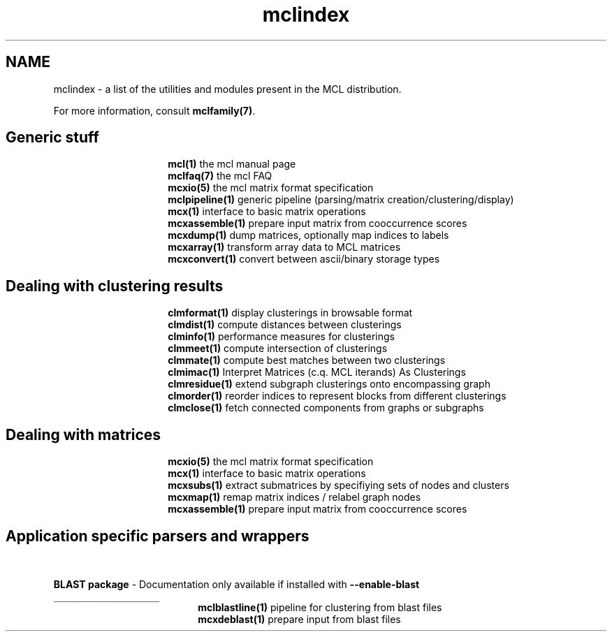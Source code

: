 .\" Copyright (c) 2009 Stijn van Dongen
.TH "mclindex" 7 "2 Feb 2009" "mclindex 1\&.008, 09-033" "MISCELLANEOUS "
.po 2m
.de ZI
.\" Zoem Indent/Itemize macro I.
.br
'in +\\$1
.nr xa 0
.nr xa -\\$1
.nr xb \\$1
.nr xb -\\w'\\$2'
\h'|\\n(xau'\\$2\h'\\n(xbu'\\
..
.de ZJ
.br
.\" Zoem Indent/Itemize macro II.
'in +\\$1
'in +\\$2
.nr xa 0
.nr xa -\\$2
.nr xa -\\w'\\$3'
.nr xb \\$2
\h'|\\n(xau'\\$3\h'\\n(xbu'\\
..
.if n .ll -2m
.am SH
.ie n .in 4m
.el .in 8m
..
.SH NAME
mclindex \- a list of the utilities and modules present in the MCL distribution\&.

For more information, consult \fBmclfamily(7)\fP\&.

.SH Generic stuff

.ZI 15m "\fBmcl(1)\fP"
the mcl manual page
.in -15m
.ZI 15m "\fBmclfaq(7)\fP"
the mcl FAQ
.in -15m
.ZI 15m "\fBmcxio(5)\fP"
the mcl matrix format specification
.in -15m
.ZI 15m "\fBmclpipeline(1)\fP"
generic pipeline (parsing/matrix creation/clustering/display)
.in -15m
.ZI 15m "\fBmcx(1)\fP"
interface to basic matrix operations
.in -15m
.ZI 15m "\fBmcxassemble(1)\fP"
prepare input matrix from cooccurrence scores
.in -15m
.ZI 15m "\fBmcxdump(1)\fP"
dump matrices, optionally map indices to labels
.in -15m
.ZI 15m "\fBmcxarray(1)\fP"
transform array data to MCL matrices
.in -15m
.ZI 15m "\fBmcxconvert(1)\fP"
convert between ascii/binary storage types
.in -15m

.SH Dealing with clustering results

.ZI 15m "\fBclmformat(1)\fP"
display clusterings in browsable format
.in -15m
.ZI 15m "\fBclmdist(1)\fP"
compute distances between clusterings
.in -15m
.ZI 15m "\fBclminfo(1)\fP"
performance measures for clusterings
.in -15m
.ZI 15m "\fBclmmeet(1)\fP"
compute intersection of clusterings
.in -15m
.ZI 15m "\fBclmmate(1)\fP"
compute best matches between two clusterings
.in -15m
.ZI 15m "\fBclmimac(1)\fP"
Interpret Matrices (c\&.q\&. MCL iterands) As Clusterings
.in -15m
.ZI 15m "\fBclmresidue(1)\fP"
extend subgraph clusterings onto encompassing graph
.in -15m
.ZI 15m "\fBclmorder(1)\fP"
reorder indices to represent blocks from different clusterings
.in -15m
.ZI 15m "\fBclmclose(1)\fP"
fetch connected components from graphs or subgraphs
.in -15m

.SH Dealing with matrices

.ZI 15m "\fBmcxio(5)\fP"
the mcl matrix format specification
.in -15m
.ZI 15m "\fBmcx(1)\fP"
interface to basic matrix operations
.in -15m
.ZI 15m "\fBmcxsubs(1)\fP"
extract submatrices by specifiying sets of nodes and clusters
.in -15m
.ZI 15m "\fBmcxmap(1)\fP"
remap matrix indices / relabel graph nodes
.in -15m
.ZI 15m "\fBmcxassemble(1)\fP"
prepare input matrix from cooccurrence scores
.in -15m

.SH Application specific parsers and wrappers
\ \&

\fBBLAST package\fP - Documentation only available if installed with \fB--enable-blast\fP
.br
\fC__________________\fP
.br
.ZI 19m "\fBmclblastline(1)\fP"
pipeline for clustering from blast files
.in -19m
.ZI 19m "\fBmcxdeblast(1)\fP"
prepare input from blast files
.in -19m
